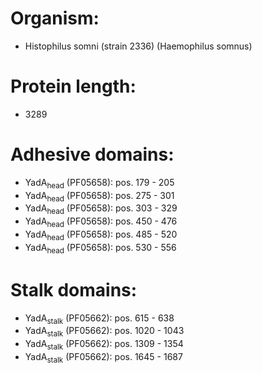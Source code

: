 * Organism:
- Histophilus somni (strain 2336) (Haemophilus somnus)
* Protein length:
- 3289
* Adhesive domains:
- YadA_head (PF05658): pos. 179 - 205
- YadA_head (PF05658): pos. 275 - 301
- YadA_head (PF05658): pos. 303 - 329
- YadA_head (PF05658): pos. 450 - 476
- YadA_head (PF05658): pos. 485 - 520
- YadA_head (PF05658): pos. 530 - 556
* Stalk domains:
- YadA_stalk (PF05662): pos. 615 - 638
- YadA_stalk (PF05662): pos. 1020 - 1043
- YadA_stalk (PF05662): pos. 1309 - 1354
- YadA_stalk (PF05662): pos. 1645 - 1687

